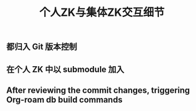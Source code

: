 #+TITLE: 个人ZK与集体ZK交互细节

** 都归入 Git 版本控制
** 在个人 ZK 中以 submodule 加入
** After reviewing the commit changes, triggering Org-roam db build commands
